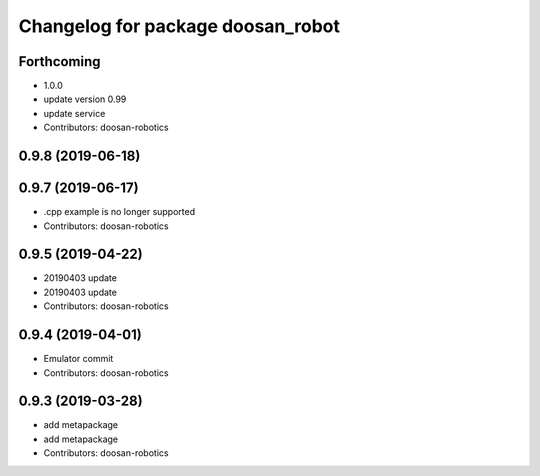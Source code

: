 ^^^^^^^^^^^^^^^^^^^^^^^^^^^^^^^^^^
Changelog for package doosan_robot
^^^^^^^^^^^^^^^^^^^^^^^^^^^^^^^^^^

Forthcoming
-----------
* 1.0.0
* update version 0.99
* update service
* Contributors: doosan-robotics

0.9.8 (2019-06-18)
------------------

0.9.7 (2019-06-17)
------------------
* .cpp example is no longer supported
* Contributors: doosan-robotics

0.9.5 (2019-04-22)
------------------
* 20190403 update
* 20190403 update
* Contributors: doosan-robotics

0.9.4 (2019-04-01)
------------------
* Emulator commit
* Contributors: doosan-robotics

0.9.3 (2019-03-28)
------------------
* add metapackage
* add metapackage
* Contributors: doosan-robotics
